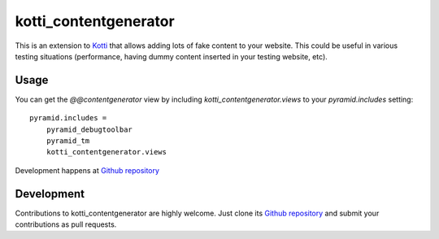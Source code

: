 kotti_contentgenerator
**********************

This is an extension to `Kotti`_ that allows adding lots of fake content to
your website. This could be useful in various testing situations (performance,
having dummy content inserted in your testing website, etc).

.. image:: https://raw.githubusercontent.com/Pixelblaster/kotti_contentgenerator/master/screenshots/contentgenerator.png
  :alt: kotti_contentgenerator screenshot

Usage
=====

You can get the `@@contentgenerator` view by including `kotti_contentgenerator.views`
to your `pyramid.includes` setting::

    pyramid.includes =
        pyramid_debugtoolbar
        pyramid_tm
        kotti_contentgenerator.views

|build status|_

Development happens at `Github repository`_

.. |build status| image:: https://secure.travis-ci.org/pixelblaster/kotti_contentgenerator.png?branch=master
.. _build status: http://travis-ci.org/pixelblaster/kotti_contentgenerator
.. _Kotti: http://pypi.python.org/pypi/Kotti


Development
===========

Contributions to kotti_contentgenerator are highly welcome.
Just clone its `Github repository`_ and submit your contributions as pull requests.

.. _Github repository: https://github.com/pixelblaster/kotti_contentgenerator
